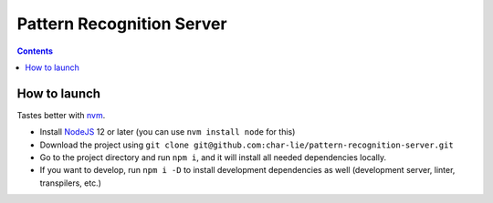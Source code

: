 ==========================
Pattern Recognition Server
==========================

.. image:: https://travis-ci.org/char-lie/pattern-recognition-server.svg?branch=master
    :target: https://travis-ci.org/char-lie/pattern-recognition-server

.. contents::

How to launch
=============

Tastes better with nvm_.

- Install NodeJS_ 12 or later (you can use ``nvm install node`` for this)
- Download the project using
  ``git clone git@github.com:char-lie/pattern-recognition-server.git``
- Go to the project directory and run ``npm i``,
  and it will install all needed dependencies locally.
- If you want to develop, run ``npm i -D``
  to install development dependencies as well
  (development server, linter, transpilers, etc.)

.. _nvm:
    https://github.com/nvm-sh/nvm
.. _NodeJS:
    https://nodejs.org
